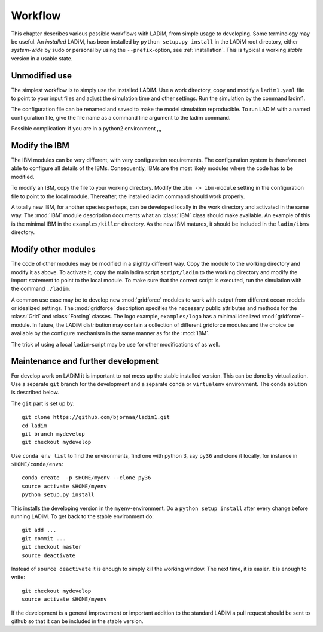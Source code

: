 Workflow
========

This chapter describes various possible workflows with LADiM, from simple usage
to developing. Some terminology may be useful. An *installed* LADiM, has been
installed by ``python setup.py install`` in the LADiM root directory, either
*system-wide* by sudo or personal by using the ``--prefix``-option,
see :ref:`installation`. This is typical a working *stable* version in a
usable state.

Unmodified use
--------------

The simplest workflow is to simply use the installed LADiM. Use a work
directory, copy and modify a ``ladim1.yaml`` file to point to your input files
and adjust the simulation time and other settings. Run the simulation by the
command ladim1.

The configuration file can be renamed and saved to make the model simulation
reproducible. To run LADiM with a named configuration file, give the
file name as a command line argument to the ladim command.

Possible complication: if you are in a python2 environment ,,,

Modify the IBM
--------------

The IBM modules can be very different, with very configuration requirements.
The configuration system is therefore not able to configure all details of the
IBMs. Consequently, IBMs are the most likely modules where the code has to
be modified.

To modify an IBM, copy the file to your working directory. Modify the
``ibm -> ibm-module`` setting in the configuration file to point to the
local module. Thereafter, the installed ladim command should work properly.

A totally new IBM, for another species perhaps, can be developed locally in
the work directory and activated in the same way. The :mod:`IBM`
module description documents what an :class:`IBM` class should make available.
An example of this is the minimal IBM in the ``examples/killer`` directory.
As the new IBM matures, it should be included in the ``ladim/ibms`` directory.

Modify other modules
--------------------

The code of other modules may be modified in a slightly different way.
Copy the module to the working directory and modify it as above.
To activate it, copy the main ladim script ``script/ladim`` to the
working directory and modify the import statement to point to the
local module. To make sure that the correct script is executed, run the
simulation with the command ``./ladim``.

A common use case may be to develop new :mod:`gridforce` modules to work
with output from different ocean models or idealized settings. The
:mod:`gridforce` description specifies the necessary public attributes and
methods for the :class:`Grid`  and :class:`Forcing` classes.
The logo example, ``examples/logo``
has a minimal idealized :mod:`gridforce`-module.
In future, the LADiM distribution may contain a collection of different
gridforce modules and the choice be available by the configure mechanism
in the same manner as for the :mod:`IBM`.

The trick of using a local ``ladim``-script may be use for other modifications
of as well.

Maintenance and further development
-----------------------------------

For develop work on LADiM it is important to not mess up the stable installed
version. This can be done by virtualization. Use a separate ``git`` branch for
the development and a separate ``conda`` or ``virtualenv`` environment.
The conda solution is described below.

The ``git`` part is set up by::

  git clone https://github.com/bjornaa/ladim1.git
  cd ladim
  git branch mydevelop
  git checkout mydevelop

Use ``conda env list`` to find the environments, find one with python 3, say
``py36`` and clone it locally, for instance in ``$HOME/conda/envs``::

  conda create  -p $HOME/myenv --clone py36
  source activate $HOME/myenv
  python setup.py install

This installs the developing version in the ``myenv``-environment.
Do a ``python setup install`` after every change before running LADiM.
To get back to the stable environment do::

  git add ...
  git commit ...
  git checkout master
  source deactivate

Instead of ``source deactivate`` it is enough to simply kill the working window.
The next time, it is easier. It is enough to write::

  git checkout mydevelop
  source activate $HOME/myenv

If the development is a general improvement or important addition to the
standard LADiM a pull request should be sent to github so that it can be
included in the stable version.
